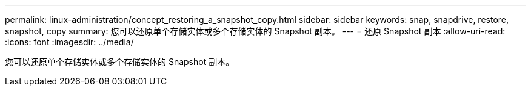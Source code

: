 ---
permalink: linux-administration/concept_restoring_a_snapshot_copy.html 
sidebar: sidebar 
keywords: snap, snapdrive, restore, snapshot, copy 
summary: 您可以还原单个存储实体或多个存储实体的 Snapshot 副本。 
---
= 还原 Snapshot 副本
:allow-uri-read: 
:icons: font
:imagesdir: ../media/


[role="lead"]
您可以还原单个存储实体或多个存储实体的 Snapshot 副本。
